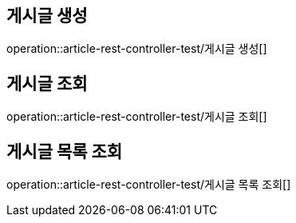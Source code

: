 
[[article]]
== 게시글 생성
operation::article-rest-controller-test/게시글 생성[]

== 게시글 조회
operation::article-rest-controller-test/게시글 조회[]

== 게시글 목록 조회
operation::article-rest-controller-test/게시글 목록 조회[]
